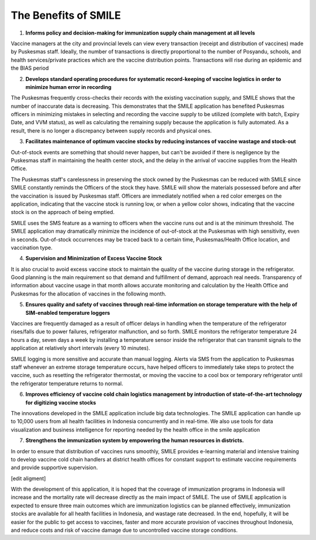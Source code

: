 The Benefits of SMILE 
=====

1.  **Informs policy and decision-making for immunization supply chain management at all levels**

Vaccine managers at the city and provincial levels can view every transaction (receipt and distribution of vaccines) made by Puskesmas staff. Ideally, the number of transactions is directly proportional to the number of Posyandu, schools, and health services/private practices which are the vaccine distribution points. Transactions will rise during an epidemic and the BIAS period

2.  **Develops standard operating procedures for systematic record-keeping of vaccine logistics in order to minimize human error in recording**

The Puskesmas frequently cross-checks their records with the existing vaccination supply, and SMILE shows that the number of inaccurate data is decreasing. This demonstrates that the SMILE application has benefited Puskesmas officers in minimizing mistakes in selecting and recording the vaccine supply to be utilized (complete with batch, Expiry Date, and VVM status), as well as calculating the remaining supply because the application is fully automated. As a result, there is no longer a discrepancy between supply records and physical ones.

3.  **Facilitates maintenance of optimum vaccine stocks by reducing instances of vaccine wastage and stock-out**

Out-of-stock events are something that should never happen, but can't be avoided if there is negligence by the Puskesmas staff in maintaining the health center stock, and the delay in the arrival of vaccine supplies from the Health Office.

The Puskesmas staff's carelessness in preserving the stock owned by the Puskesmas can be reduced with SMILE since SMILE constantly reminds the Officers of the stock they have. SMILE will show the materials possessed before and after the vaccination is issued by Puskesmas staff. Officers are immediately notified when a red color emerges on the application, indicating that the vaccine stock is running low, or when a yellow color shows, indicating that the vaccine stock is on the approach of being emptied.

SMILE uses the SMS feature as a warning to officers when the vaccine runs out and is at the minimum threshold. The SMILE application may dramatically minimize the incidence of out-of-stock at the Puskesmas with high sensitivity, even in seconds. Out-of-stock occurrences may be traced back to a certain time, Puskesmas/Health Office location, and vaccination type.

4.  **Supervision and Minimization of Excess Vaccine Stock**

It is also crucial to avoid excess vaccine stock to maintain the quality of the vaccine during storage in the refrigerator. Good planning is the main requirement so that demand and fulfillment of demand, approach real needs. Transparency of information about vaccine usage in that month allows accurate monitoring and calculation by the Health Office and Puskesmas for the allocation of vaccines in the following month.

5.  **Ensures quality and safety of vaccines through real-time information on storage temperature with the help of SIM-enabled temperature loggers**

Vaccines are frequently damaged as a result of officer delays in handling when the temperature of the refrigerator rises/falls due to power failures, refrigerator malfunction, and so forth. SMILE monitors the refrigerator temperature 24 hours a day, seven days a week by installing a temperature sensor inside the refrigerator that can transmit signals to the application at relatively short intervals (every 10 minutes).

SMILE logging is more sensitive and accurate than manual logging. Alerts via SMS from the application to Puskesmas staff whenever an extreme storage temperature occurs, have helped officers to immediately take steps to protect the vaccine, such as resetting the refrigerator thermostat, or moving the vaccine to a cool box or temporary refrigerator until the refrigerator temperature returns to normal.

6.  **Improves efficiency of vaccine cold chain logistics management by introduction of state-of-the-art technology for digitizing vaccine stocks**

The innovations developed in the SMILE application include big data technologies. The SMILE application can handle up to 10,000 users from all health facilities in Indonesia concurrently and in real-time. We also use tools for data visualization and business intelligence for reporting needed by the health office in the smile application

7.  **Strengthens the immunization system by empowering the human resources in districts.**

In order to ensure that distribution of vaccines runs smoothly, SMILE provides e-learning material and intensive training to develop vaccine cold chain handlers at district health offices for constant support to estimate vaccine requirements and provide supportive supervision.

[edit aligment]

With the development of this application, it is hoped that the coverage of immunization programs in Indonesia will increase and the mortality rate will decrease directly as the main impact of SMILE. The use of SMILE application is expected to ensure three main outcomes which are immunization logistics can be planned effectively, immunization stocks are available for all health facilities in Indonesia, and wastage rate decreased. In the end, hopefully, it will be easier for the public to get access to vaccines, faster and more accurate provision of vaccines throughout Indonesia, and reduce costs and risk of vaccine damage due to uncontrolled vaccine storage conditions.